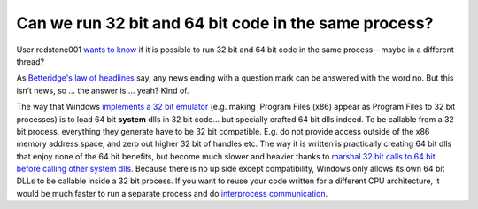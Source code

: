 .. meta::
   :description: User redstone001 wants to know if it is possible to run 32 bit and 64 bit code in the same process – maybe in a different thread?

Can we run 32 bit and 64 bit code in the same process?
======================================================
.. post:: 18, Jun, 2018
   :category: Computers and Internet
   :author: me
   :nocomments:

User redstone001 `wants to
know <https://www.zhihu.com/question/267742897>`__ if it is possible to
run 32 bit and 64 bit code in the same process – maybe in a different
thread?

As `Betteridge's law of
headlines <https://en.wikipedia.org/wiki/Betteridge%27s_law_of_headlines>`__
say, any news ending with a question mark can be answered with the word
no. But this isn’t news, so … the answer is … yeah? Kind of.

The way that Windows `implements a 32 bit
emulator <https://msdn.microsoft.com/en-us/library/windows/desktop/aa384274(v=vs.85).aspx>`__
(e.g. making  Program Files (x86) appear as Program Files to 32 bit
processes) is to load 64 bit **system** dlls in 32 bit code… but
specially crafted 64 bit dlls indeed. To be callable from a 32 bit
process, everything they generate have to be 32 bit compatible. E.g. do
not provide access outside of the x86 memory address space, and zero out
higher 32 bit of handles etc. The way it is written is practically
creating 64 bit dlls that enjoy none of the 64 bit benefits, but become
much slower and heavier thanks to `marshal 32 bit calls to 64 bit before
calling other system
dlls <https://helgeklein.com/blog/2008/03/windows-x64-all-the-same-yet-very-different-part-5/>`__.
Because there is no up side except compatibility, Windows only allows
its own 64 bit DLLs to be callable inside a 32 bit process. If you want
to reuse your code written for a different CPU architecture, it would be
much faster to run a separate process and do `interprocess
communication <https://msdn.microsoft.com/en-us/library/windows/desktop/aa365574(v=vs.85).aspx>`__.

